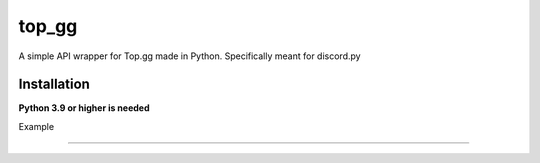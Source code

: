 top_gg
======

A simple API wrapper for Top.gg made in Python.
Specifically meant for discord.py


Installation
------------
**Python 3.9 or higher is needed**

.. code:: sh
    pip install -U git+https://github.com/chawkk6404/top_gg



Example

----------

.. code:: py
    from discord.ext import commands
    import top_gg
    import aiohttp
    
    
    dbl_token = 'your token here'
    
    bot = commands.Bot('!')  # or discord.Client()
    bot.top_gg = top_gg.TopGGClient(bot, token=dbl_token)
    
    
    @bot.event
    async def on_post_success():
        print('Server count posted')
        print(f'Server count: {len(bot.guilds)}')
    

    @bot.event
    async def on_post_error(error: aiohttp.ClientResponseError):
        print(f'Uh oh. An error occurred: {error.message}')
       
    
    
    bot.run(...)


